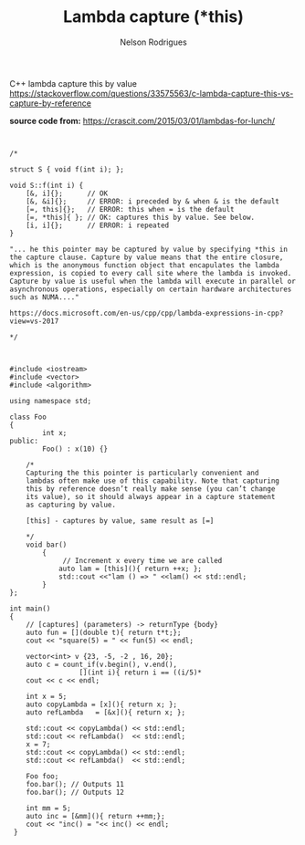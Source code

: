#+TITLE: Lambda capture (*this)
#+AUTHOR: Nelson Rodrigues


C++ lambda capture this by value
https://stackoverflow.com/questions/33575563/c-lambda-capture-this-vs-capture-by-reference

*source code from:*
https://crascit.com/2015/03/01/lambdas-for-lunch/



#+begin_src C++


/*

struct S { void f(int i); };  

void S::f(int i) {  
    [&, i]{};      // OK  
    [&, &i]{};     // ERROR: i preceded by & when & is the default  
    [=, this]{};   // ERROR: this when = is the default  
    [=, *this]{ }; // OK: captures this by value. See below.
    [i, i]{};      // ERROR: i repeated  
}

"... he this pointer may be captured by value by specifying *this in the capture clause. Capture by value means that the entire closure, which is the anonymous function object that encapulates the lambda expression, is copied to every call site where the lambda is invoked. Capture by value is useful when the lambda will execute in parallel or asynchronous operations, especially on certain hardware architectures such as NUMA...."

https://docs.microsoft.com/en-us/cpp/cpp/lambda-expressions-in-cpp?view=vs-2017
  
*/

#+end_src

#+begin_src C++

#include <iostream>
#include <vector>
#include <algorithm>

using namespace std;

class Foo
{
    	int x;
public:
    	Foo() : x(10) {}

	/*
	Capturing the this pointer is particularly convenient and 
	lambdas often make use of this capability. Note that capturing 
	this by reference doesn’t really make sense (you can’t change 
	its value), so it should always appear in a capture statement 
	as capturing by value.

	[this] - captures by value, same result as [=]

	*/
	void bar()
    	{
       		 // Increment x every time we are called
        	auto lam = [this](){ return ++x; };
        	std::cout <<"lam () => " <<lam() << std::endl;
    	}
};

int main()
{
	// [captures] (parameters) -> returnType {body}
	auto fun = [](double t){ return t*t;};
	cout << "square(5) = " << fun(5) << endl;
	
	vector<int> v {23, -5, -2 , 16, 20};
	auto c = count_if(v.begin(), v.end(), 
			     [](int i){ return i == ((i/5)*			     
	cout << c << endl;
	
	int x = 5;	
	auto copyLambda = [x](){ return x; };
	auto refLambda	 = [&x](){ return x; };
	
	std::cout << copyLambda() << std::endl;
	std::cout << refLambda()  << std::endl;
	x = 7;
	std::cout << copyLambda() << std::endl;
	std::cout << refLambda()  << std::endl;
	
	Foo foo;
	foo.bar(); // Outputs 11
	foo.bar(); // Outputs 12
	
	int mm = 5;	
	auto inc = [&mm](){ return ++mm;};	
	cout << "inc() = "<< inc() << endl; 
 }


#+end_src
